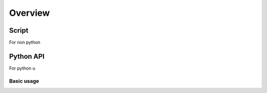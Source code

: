Overview
========

Script
------

For non python 

Python API
-----------

For python u

Basic usage
'''''''''''


